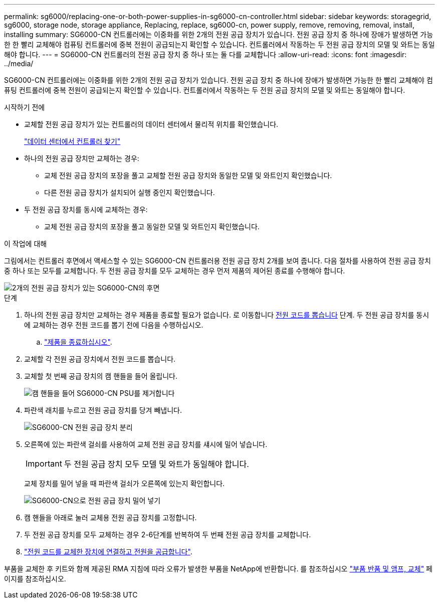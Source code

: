 ---
permalink: sg6000/replacing-one-or-both-power-supplies-in-sg6000-cn-controller.html 
sidebar: sidebar 
keywords: storagegrid, sg6000, storage node, storage appliance, Replacing, replace, sg6000-cn, power supply, remove, removing, removal, install, installing 
summary: SG6000-CN 컨트롤러에는 이중화를 위한 2개의 전원 공급 장치가 있습니다. 전원 공급 장치 중 하나에 장애가 발생하면 가능한 한 빨리 교체해야 컴퓨팅 컨트롤러에 중복 전원이 공급되는지 확인할 수 있습니다. 컨트롤러에서 작동하는 두 전원 공급 장치의 모델 및 와트는 동일해야 합니다. 
---
= SG6000-CN 컨트롤러의 전원 공급 장치 중 하나 또는 둘 다를 교체합니다
:allow-uri-read: 
:icons: font
:imagesdir: ../media/


[role="lead"]
SG6000-CN 컨트롤러에는 이중화를 위한 2개의 전원 공급 장치가 있습니다. 전원 공급 장치 중 하나에 장애가 발생하면 가능한 한 빨리 교체해야 컴퓨팅 컨트롤러에 중복 전원이 공급되는지 확인할 수 있습니다. 컨트롤러에서 작동하는 두 전원 공급 장치의 모델 및 와트는 동일해야 합니다.

.시작하기 전에
* 교체할 전원 공급 장치가 있는 컨트롤러의 데이터 센터에서 물리적 위치를 확인했습니다.
+
link:locating-controller-in-data-center.html["데이터 센터에서 컨트롤러 찾기"]

* 하나의 전원 공급 장치만 교체하는 경우:
+
** 교체 전원 공급 장치의 포장을 풀고 교체할 전원 공급 장치와 동일한 모델 및 와트인지 확인했습니다.
** 다른 전원 공급 장치가 설치되어 실행 중인지 확인했습니다.


* 두 전원 공급 장치를 동시에 교체하는 경우:
+
** 교체 전원 공급 장치의 포장을 풀고 동일한 모델 및 와트인지 확인했습니다.




.이 작업에 대해
그림에서는 컨트롤러 후면에서 액세스할 수 있는 SG6000-CN 컨트롤러용 전원 공급 장치 2개를 보여 줍니다. 다음 절차를 사용하여 전원 공급 장치 중 하나 또는 모두를 교체합니다. 두 전원 공급 장치를 모두 교체하는 경우 먼저 제품의 제어된 종료를 수행해야 합니다.

image::../media/sg6000_cn_power_supplies.gif[2개의 전원 공급 장치가 있는 SG6000-CN의 후면]

.단계
. 하나의 전원 공급 장치만 교체하는 경우 제품을 종료할 필요가 없습니다. 로 이동합니다 <<Unplug_the_power_cord,전원 코드를 뽑습니다>> 단계. 두 전원 공급 장치를 동시에 교체하는 경우 전원 코드를 뽑기 전에 다음을 수행하십시오.
+
.. link:shutting-down-sg6000-cn-controller.html["제품을 종료하십시오"].


. [[UNPLICATE_The_POWER_CODED, START=2]] 교체할 각 전원 공급 장치에서 전원 코드를 뽑습니다.
. 교체할 첫 번째 공급 장치의 캠 핸들을 들어 올립니다.
+
image::../media/sg6000_cn_lift_cam_handle_psu.gif[캠 핸들을 들어 SG6000-CN PSU를 제거합니다]

. 파란색 래치를 누르고 전원 공급 장치를 당겨 빼냅니다.
+
image::../media/sg6000_cn_remove_power_supply.gif[SG6000-CN 전원 공급 장치 분리]

. 오른쪽에 있는 파란색 걸쇠를 사용하여 교체 전원 공급 장치를 섀시에 밀어 넣습니다.
+

IMPORTANT: 두 전원 공급 장치 모두 모델 및 와트가 동일해야 합니다.

+
교체 장치를 밀어 넣을 때 파란색 걸쇠가 오른쪽에 있는지 확인합니다.

+
image::../media/sg6000_cn_insert_power_supply.gif[SG6000-CN으로 전원 공급 장치 밀어 넣기]

. 캠 핸들을 아래로 눌러 교체용 전원 공급 장치를 고정합니다.
. 두 전원 공급 장치를 모두 교체하는 경우 2-6단계를 반복하여 두 번째 전원 공급 장치를 교체합니다.
. link:../installconfig/connecting-power-cords-and-applying-power-sg6000.html["전원 코드를 교체한 장치에 연결하고 전원을 공급합니다"].


부품을 교체한 후 키트와 함께 제공된 RMA 지침에 따라 오류가 발생한 부품을 NetApp에 반환합니다. 를 참조하십시오 https://mysupport.netapp.com/site/info/rma["부품 반품 및 앰프, 교체"^] 페이지를 참조하십시오.
